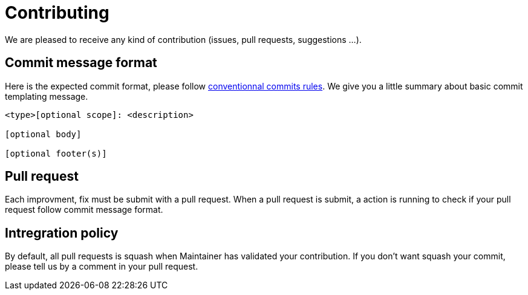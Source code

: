 = Contributing

We are pleased to receive any kind of contribution (issues, pull requests, suggestions ...).

== Commit message format


Here is the expected commit format, please follow https://www.conventionalcommits.org/en/v1.0.0/[conventionnal commits rules]. We give you a little summary about basic commit templating message.

```
<type>[optional scope]: <description>

[optional body]

[optional footer(s)]
```

== Pull request

Each improvment, fix must be submit with a pull request. When a pull request is submit, a action is running to check if your pull request follow commit message format.

== Intregration policy

By default, all pull requests is squash when Maintainer has validated your contribution. If you don't want squash your commit, please tell us by a comment in your pull request.
